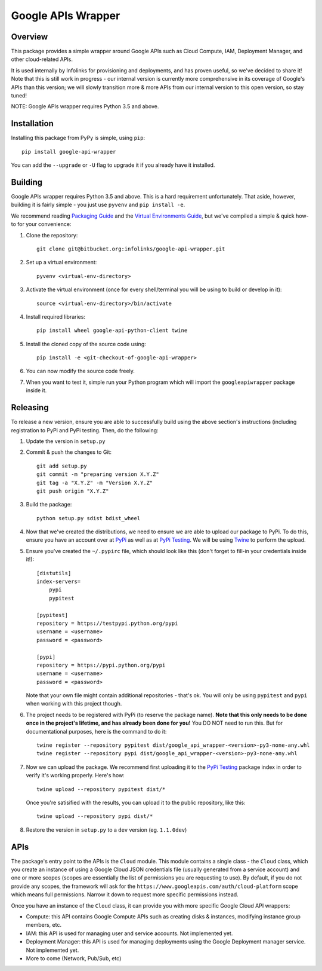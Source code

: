 Google APIs Wrapper
===================

Overview
--------

This package provides a simple wrapper around Google APIs such as
Cloud Compute, IAM, Deployment Manager, and other cloud-related APIs.

It is used internally by Infolinks for provisioning and deployments, and has proven useful, so we've decided to
share it! Note that this is still work in progress - our internal version is currently more comprehensive in its
coverage of Google's APIs than this version; we will slowly transition more & more APIs from our internal version to
this open version, so stay tuned!

NOTE: Google APIs wrapper requires Python 3.5 and above.


Installation
------------

Installing this package from PyPy is simple, using ``pip``::

    pip install google-api-wrapper

You can add the ``--upgrade`` or ``-U`` flag to upgrade it if you already
have it installed.

Building
--------

Google APIs wrapper requires Python 3.5 and above. This is a hard requirement
unfortunately. That aside, however, building it is fairly simple - you just
use ``pyvenv`` and ``pip install -e``.

We recommend reading `Packaging Guide <https://packaging.python.org/distributing/>`_
and the `Virtual Environments Guide <https://docs.python.org/3/library/venv.html>`_,
but we've compiled a simple & quick how-to for your convenience:

1. Clone the repository::

    git clone git@bitbucket.org:infolinks/google-api-wrapper.git

2. Set up a virtual environment::

    pyvenv <virtual-env-directory>

3. Activate the virtual environment (once for every shell/terminal you will be
   using to build or develop in it)::

    source <virtual-env-directory>/bin/activate

4. Install required libraries::

    pip install wheel google-api-python-client twine

5. Install the cloned copy of the source code using::

    pip install -e <git-checkout-of-google-api-wrapper>

6. You can now modify the source code freely.

7. When you want to test it, simple run your Python program which will import
   the ``googleapiwrapper`` package inside it.


Releasing
---------

To release a new version, ensure you are able to successfully build using the above section's instructions (including
registration to PyPi and PyPi testing. Then, do the following:

1. Update the version in ``setup.py``

2. Commit & push the changes to Git::

    git add setup.py
    git commit -m "preparing version X.Y.Z"
    git tag -a "X.Y.Z" -m "Version X.Y.Z"
    git push origin "X.Y.Z"

3. Build the package::

    python setup.py sdist bdist_wheel

4. Now that we've created the distributions, we need to ensure we are able to upload our package to PyPi. To do this,
   ensure you have an account over at `PyPi <https://pypi.python.org>`_ as well as at
   `PyPi Testing <https://testpypi.python.org>`_. We will be using `Twine <https://pypi.python.org/pypi/twine>`_ to
   perform the upload.

5. Ensure you've created the ``~/.pypirc`` file, which should look like this (don't forget to fill-in your credentials
   inside it!)::

    [distutils]
    index-servers=
        pypi
        pypitest

    [pypitest]
    repository = https://testpypi.python.org/pypi
    username = <username>
    password = <password>

    [pypi]
    repository = https://pypi.python.org/pypi
    username = <username>
    password = <password>

   Note that your own file might contain additional repositories - that's ok. You will only be using ``pypitest`` and
   ``pypi`` when working with this project though.

6. The project needs to be registered with PyPi (to reserve the package name).
   **Note that this only needs to be done once in the project's lifetime, and has already been done for you!**
   You DO NOT need to run this. But for documentational purposes, here is the command to do it::

    twine register --repository pypitest dist/google_api_wrapper-<version>-py3-none-any.whl
    twine register --repository pypi dist/google_api_wrapper-<version>-py3-none-any.whl

7. Now we can upload the package. We recommend first uploading it to the `PyPi Testing <https://testpypi.python.org>`_
   package index in order to verify it's working properly. Here's how::

    twine upload --repository pypitest dist/*

   Once you're satisified with the results, you can upload it to the public repository, like this::

    twine upload --repository pypi dist/*

8. Restore the version in ``setup.py`` to a ``dev`` version (eg. ``1.1.0dev``)


APIs
----

The package's entry point to the APIs is the ``Cloud`` module. This module contains a
single class - the ``Cloud`` class, which you create an instance of using a Google
Cloud JSON credentials file (usually generated from a service account) and one or more
scopes (scopes are essentially the list of permissions you are requesting to use). By
default, if you do not provide any scopes, the framework will ask for the
``https://www.googleapis.com/auth/cloud-platform`` scope which means full permissions.
Narrow it down to request more specific permissions instead.

Once you have an instance of the ``Cloud`` class, it can provide you with more specific
Google Cloud API wrappers:

* Compute: this API contains Google Compute APIs such as creating disks & instances,
  modifying instance group members, etc.

* IAM: this API is used for managing user and service accounts. Not implemented yet.

* Deployment Manager: this API is used for managing deployments using the Google Deployment
  manager service. Not implemented yet.

* More to come (Network, Pub/Sub, etc)


